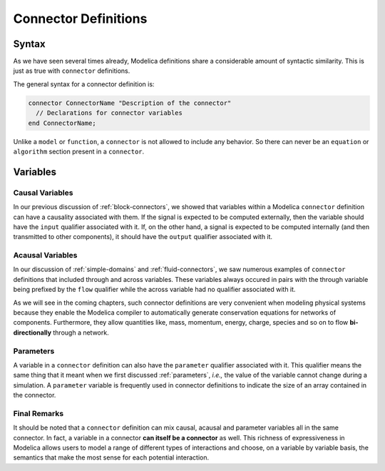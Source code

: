 .. _connector-def:

Connector Definitions
=====================

Syntax
------

.. index:: ! connector

As we have seen several times already, Modelica definitions share a
considerable amount of syntactic similarity.  This is just as true
with ``connector`` definitions.

The general syntax for a connector definition is:

.. code-block:: modelica

    connector ConnectorName "Description of the connector"
      // Declarations for connector variables
    end ConnectorName;

Unlike a ``model`` or ``function``, a ``connector`` is not allowed to
include any behavior.  So there can never be an ``equation`` or
``algorithm`` section present in a ``connector``.

.. _connector-vars:

Variables
---------

Causal Variables
^^^^^^^^^^^^^^^^

In our previous discussion of :ref:`block-connectors`, we showed that
variables within a Modelica ``connector`` definition can have a
causality associated with them.  If the signal is expected to be
computed externally, then the variable should have the ``input``
qualifier associated with it.  If, on the other hand, a signal is
expected to be computed internally (and then transmitted to other
components), it should have the ``output`` qualifier associated with
it.

Acausal Variables
^^^^^^^^^^^^^^^^^

In our discussion of :ref:`simple-domains` and
:ref:`fluid-connectors`, we saw numerous examples of ``connector``
definitions that included through and across variables.  These
variables always occured in pairs with the through variable being
prefixed by the ``flow`` qualifier while the across variable had no
qualifier associated with it.

As we will see in the coming chapters, such connector definitions are
very convenient when modeling physical systems because they enable the
Modelica compiler to automatically generate conservation equations for
networks of components.  Furthermore, they allow quantities like,
mass, momentum, energy, charge, species and so on to flow
**bi-directionally** through a network.

Parameters
^^^^^^^^^^

A variable in a ``connector`` definition can also have the
``parameter`` qualifier associated with it.  This qualifier means the
same thing that it meant when we first discussed :ref:`parameters`,
*i.e.,* the value of the variable cannot change during a simulation.
A ``parameter`` variable is frequently used in connector definitions
to indicate the size of an array contained in the connector.

.. todo::

   Figure out what to do about stream qualified variables.

Final Remarks
^^^^^^^^^^^^^

It should be noted that a ``connector`` definition can mix causal,
acausal and parameter variables all in the same connector.  In fact, a
variable in a connector **can itself be a connector** as well.  This
richness of expressiveness in Modelica allows users to model a range
of different types of interactions and choose, on a variable by
variable basis, the semantics that make the most sense for each
potential interaction.

